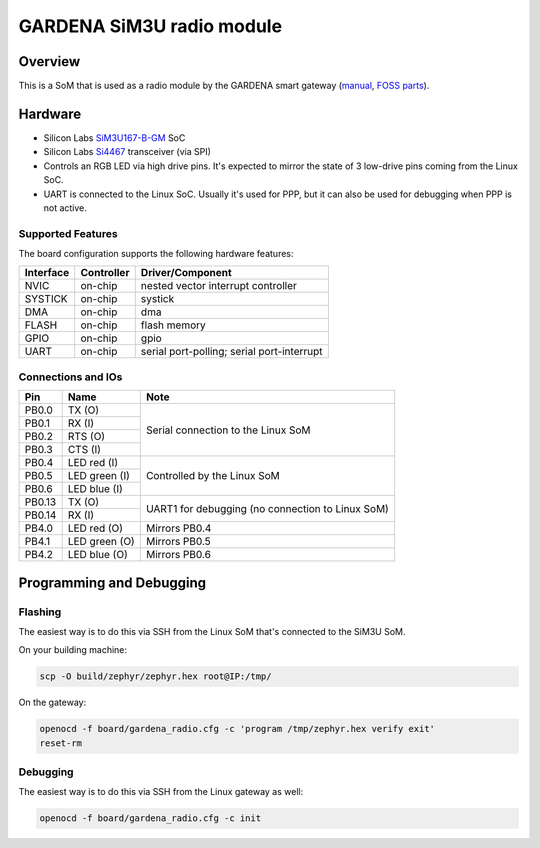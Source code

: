 .. _gardena_sgrm:

GARDENA SiM3U radio module
##########################

Overview
********

This is a SoM that is used as a radio module by the GARDENA smart gateway (manual_, `FOSS parts`_).

.. figure:: sgrm.webp
   :align: center
   :alt: GARDENA SiM3U radio module


.. _manual: https://www.gardena.com/tdrdownload//pub000070911/doc000120830
.. _FOSS parts: https://github.com/husqvarnagroup/smart-garden-gateway-public

Hardware
********

- Silicon Labs SiM3U167-B-GM_ SoC
- Silicon Labs Si4467_ transceiver (via SPI)
- Controls an RGB LED via high drive pins. It's expected to mirror the state of 3 low-drive pins
  coming from the Linux SoC.
- UART is connected to the Linux SoC. Usually it's used for PPP, but it can also be used for
  debugging when PPP is not active.

.. _SiM3U167-B-GM: https://www.silabs.com/mcu/32-bit-microcontrollers/precision32-sim3u1xx/device.SiM3U167-B-GQ?tab=specs
.. _Si4467: https://www.silabs.com/wireless/proprietary/ezradiopro-sub-ghz-ics/device.si4467?tab=specs

Supported Features
==================

The board configuration supports the following hardware features:

+-----------+------------+-------------------------------------+
| Interface | Controller | Driver/Component                    |
+===========+============+=====================================+
| NVIC      | on-chip    | nested vector interrupt controller  |
+-----------+------------+-------------------------------------+
| SYSTICK   | on-chip    | systick                             |
+-----------+------------+-------------------------------------+
| DMA       | on-chip    | dma                                 |
+-----------+------------+-------------------------------------+
| FLASH     | on-chip    | flash memory                        |
+-----------+------------+-------------------------------------+
| GPIO      | on-chip    | gpio                                |
+-----------+------------+-------------------------------------+
| UART      | on-chip    | serial port-polling;                |
|           |            | serial port-interrupt               |
+-----------+------------+-------------------------------------+

Connections and IOs
===================

+--------+--------------------------+----------------------------------------------------+
| Pin    | Name                     | Note                                               |
+========+==========================+====================================================+
| PB0.0  | TX (O)                   | Serial connection to the Linux SoM                 |
+--------+--------------------------+                                                    |
| PB0.1  | RX (I)                   |                                                    |
+--------+--------------------------+                                                    |
| PB0.2  | RTS (O)                  |                                                    |
+--------+--------------------------+                                                    |
| PB0.3  | CTS (I)                  |                                                    |
+--------+--------------------------+----------------------------------------------------+
| PB0.4  | LED red (I)              | Controlled by the Linux SoM                        |
+--------+--------------------------+                                                    |
| PB0.5  | LED green (I)            |                                                    |
+--------+--------------------------+                                                    |
| PB0.6  | LED blue (I)             |                                                    |
+--------+--------------------------+----------------------------------------------------+
| PB0.13 | TX (O)                   | UART1 for debugging (no connection to Linux SoM)   |
+--------+--------------------------+                                                    |
| PB0.14 | RX (I)                   |                                                    |
+--------+--------------------------+----------------------------------------------------+
| PB4.0  | LED red (O)              | Mirrors PB0.4                                      |
+--------+--------------------------+----------------------------------------------------+
| PB4.1  | LED green (O)            | Mirrors PB0.5                                      |
+--------+--------------------------+----------------------------------------------------+
| PB4.2  | LED blue (O)             | Mirrors PB0.6                                      |
+--------+--------------------------+----------------------------------------------------+

Programming and Debugging
*************************

Flashing
========

The easiest way is to do this via SSH from the Linux SoM that's connected to the SiM3U SoM.

On your building machine:

.. code-block:: console

   scp -O build/zephyr/zephyr.hex root@IP:/tmp/

On the gateway:

.. code-block:: console

   openocd -f board/gardena_radio.cfg -c 'program /tmp/zephyr.hex verify exit'
   reset-rm

Debugging
=========

The easiest way is to do this via SSH from the Linux gateway as well:

.. code-block:: console

   openocd -f board/gardena_radio.cfg -c init
